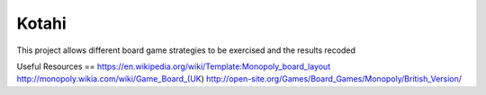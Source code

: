 Kotahi
======

This project allows different board game strategies to be exercised and the results recoded


Useful Resources
==
https://en.wikipedia.org/wiki/Template:Monopoly_board_layout
http://monopoly.wikia.com/wiki/Game_Board_(UK)
http://open-site.org/Games/Board_Games/Monopoly/British_Version/
